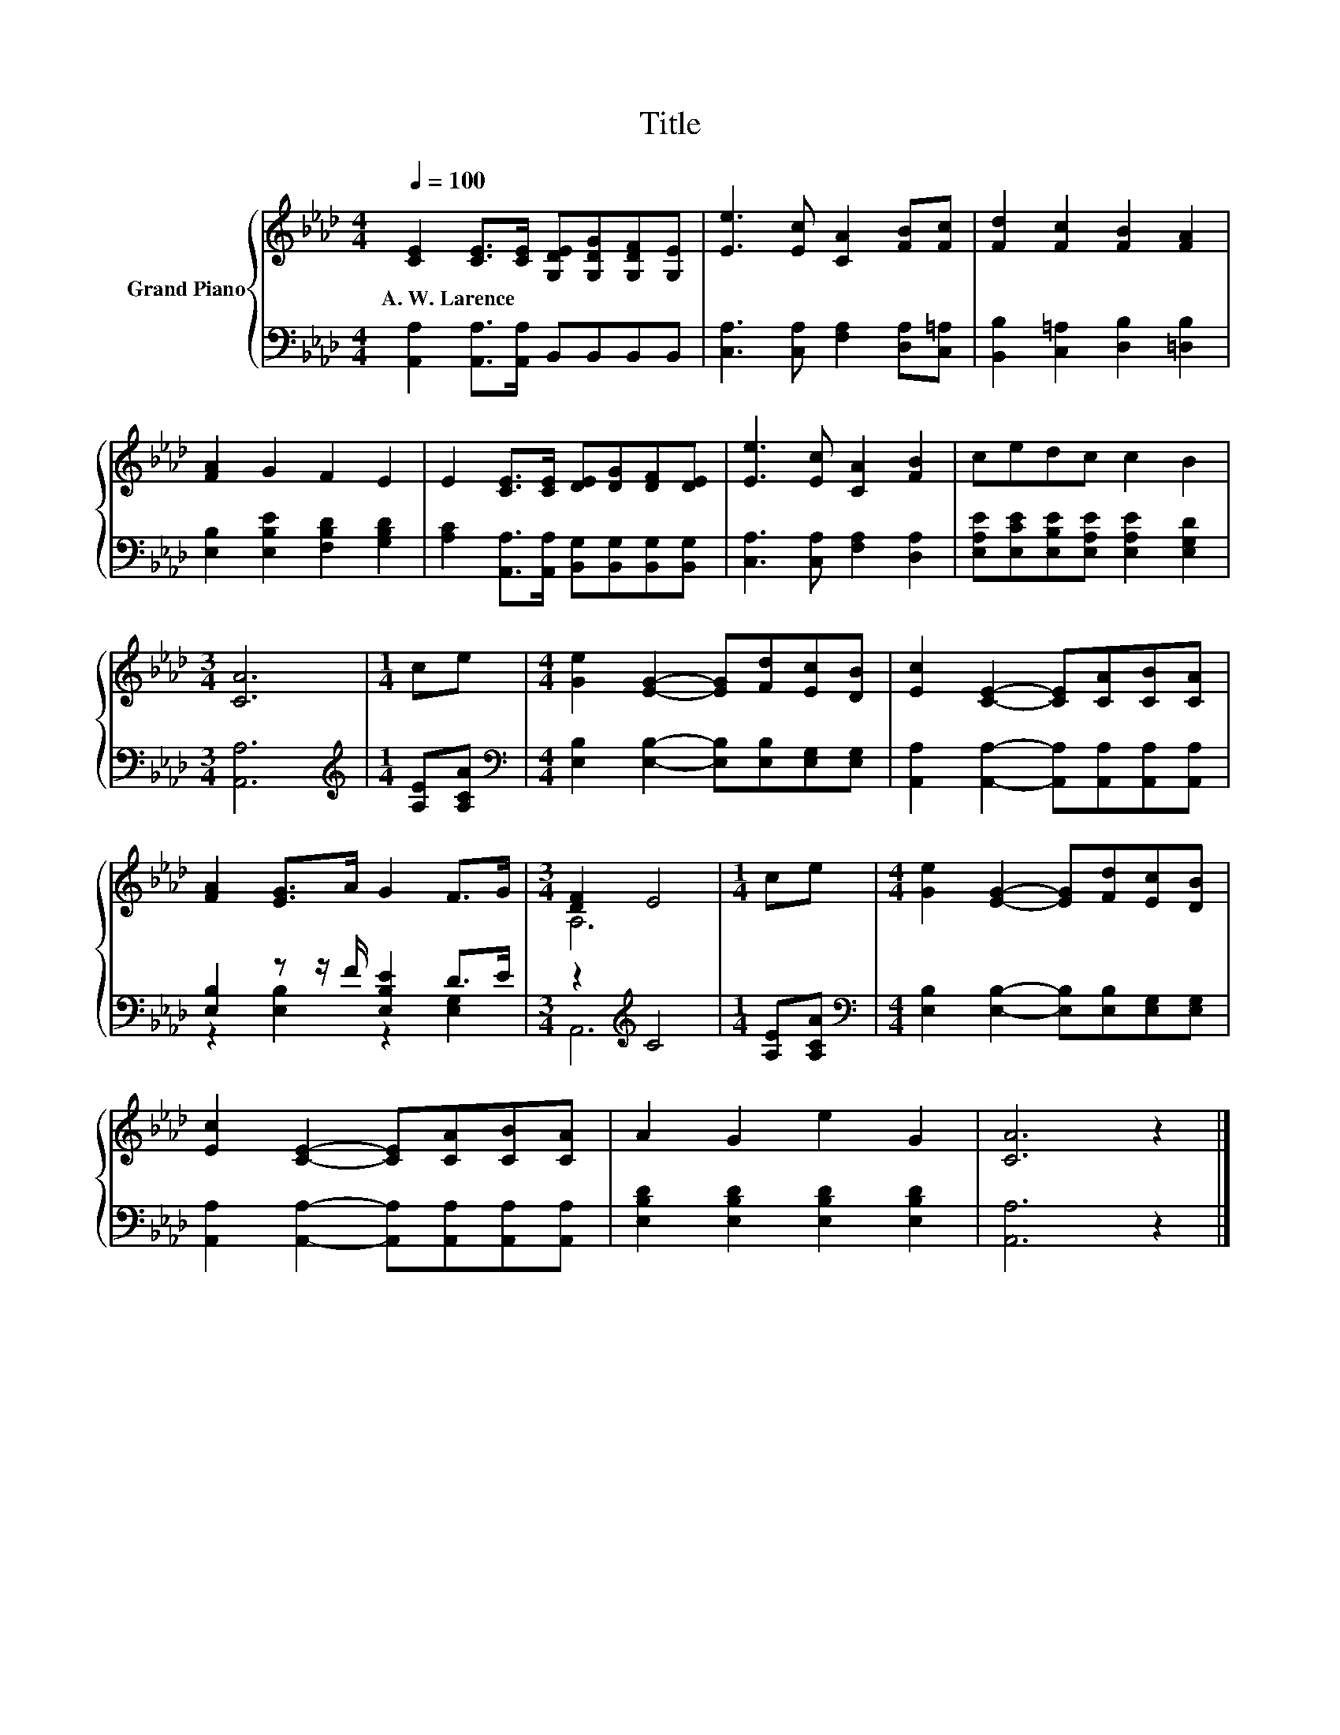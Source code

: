 X:1
T:Title
%%score { ( 1 4 ) | ( 2 3 ) }
L:1/8
Q:1/4=100
M:4/4
K:Ab
V:1 treble nm="Grand Piano"
V:4 treble 
V:2 bass 
V:3 bass 
V:1
 [CE]2 [CE]>[CE] [G,DE][G,DG][G,DF][G,E] | [Ee]3 [Ec] [CA]2 [FB][Fc] | [Fd]2 [Fc]2 [FB]2 [FA]2 | %3
w: A.~W.~Larence * * * * * *|||
 [FA]2 G2 F2 E2 | E2 [CE]>[CE] [DE][DG][DF][DE] | [Ee]3 [Ec] [CA]2 [FB]2 | cedc c2 B2 | %7
w: ||||
[M:3/4] [CA]6 |[M:1/4] ce |[M:4/4] [Ge]2 [EG]2- [EG][Fd][Ec][DB] | [Ec]2 [CE]2- [CE][CA][CB][CA] | %11
w: ||||
 [FA]2 [EG]>A G2 F>G |[M:3/4] [DF]2 E4 |[M:1/4] ce |[M:4/4] [Ge]2 [EG]2- [EG][Fd][Ec][DB] | %15
w: ||||
 [Ec]2 [CE]2- [CE][CA][CB][CA] | A2 G2 e2 G2 | [CA]6 z2 |] %18
w: |||
V:2
 [A,,A,]2 [A,,A,]>[A,,A,] B,,B,,B,,B,, | [C,A,]3 [C,A,] [F,A,]2 [D,A,][C,=A,] | %2
 [B,,B,]2 [C,=A,]2 [D,B,]2 [=D,B,]2 | [E,B,]2 [E,B,E]2 [F,B,D]2 [G,B,D]2 | %4
 [A,C]2 [A,,A,]>[A,,A,] [B,,G,][B,,G,][B,,G,][B,,G,] | [C,A,]3 [C,A,] [F,A,]2 [D,A,]2 | %6
 [E,A,E][E,CE][E,B,E][E,A,E] [E,A,E]2 [E,G,D]2 |[M:3/4] [A,,A,]6 |[M:1/4][K:treble] [A,E][A,CA] | %9
[M:4/4][K:bass] [E,B,]2 [E,B,]2- [E,B,][E,B,][E,G,][E,G,] | %10
 [A,,A,]2 [A,,A,]2- [A,,A,][A,,A,][A,,A,][A,,A,] | [E,B,]2 z z/ F/ [E,B,E]2 D>E | %12
[M:3/4] z2[K:treble] C4 |[M:1/4] [A,E][A,CA] | %14
[M:4/4][K:bass] [E,B,]2 [E,B,]2- [E,B,][E,B,][E,G,][E,G,] | %15
 [A,,A,]2 [A,,A,]2- [A,,A,][A,,A,][A,,A,][A,,A,] | [E,B,D]2 [E,B,D]2 [E,B,D]2 [E,B,D]2 | %17
 [A,,A,]6 z2 |] %18
V:3
 x8 | x8 | x8 | x8 | x8 | x8 | x8 |[M:3/4] x6 |[M:1/4][K:treble] x2 |[M:4/4][K:bass] x8 | x8 | %11
 z2 [E,B,]2 z2 [E,G,]2 |[M:3/4] A,,6[K:treble] |[M:1/4] x2 |[M:4/4][K:bass] x8 | x8 | x8 | x8 |] %18
V:4
 x8 | x8 | x8 | x8 | x8 | x8 | x8 |[M:3/4] x6 |[M:1/4] x2 |[M:4/4] x8 | x8 | x8 |[M:3/4] A,6 | %13
[M:1/4] x2 |[M:4/4] x8 | x8 | x8 | x8 |] %18

